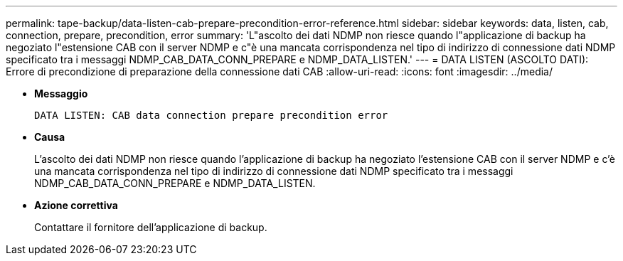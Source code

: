 ---
permalink: tape-backup/data-listen-cab-prepare-precondition-error-reference.html 
sidebar: sidebar 
keywords: data, listen, cab, connection, prepare, precondition, error 
summary: 'L"ascolto dei dati NDMP non riesce quando l"applicazione di backup ha negoziato l"estensione CAB con il server NDMP e c"è una mancata corrispondenza nel tipo di indirizzo di connessione dati NDMP specificato tra i messaggi NDMP_CAB_DATA_CONN_PREPARE e NDMP_DATA_LISTEN.' 
---
= DATA LISTEN (ASCOLTO DATI): Errore di precondizione di preparazione della connessione dati CAB
:allow-uri-read: 
:icons: font
:imagesdir: ../media/


* *Messaggio*
+
`DATA LISTEN: CAB data connection prepare precondition error`

* *Causa*
+
L'ascolto dei dati NDMP non riesce quando l'applicazione di backup ha negoziato l'estensione CAB con il server NDMP e c'è una mancata corrispondenza nel tipo di indirizzo di connessione dati NDMP specificato tra i messaggi NDMP_CAB_DATA_CONN_PREPARE e NDMP_DATA_LISTEN.

* *Azione correttiva*
+
Contattare il fornitore dell'applicazione di backup.



